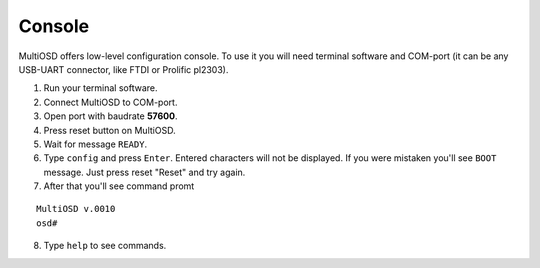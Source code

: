 Console
=======

MultiOSD offers low-level configuration console. To use it you will need
terminal software and COM-port (it can be any USB-UART connector, like FTDI
or Prolific pl2303).

1. Run your terminal software.
2. Connect MultiOSD to COM-port.
3. Open port with baudrate **57600**.
4. Press reset button on MultiOSD.
5. Wait for message ``READY``.
6. Type ``config`` and press ``Enter``. Entered characters will not be displayed.
   If you were mistaken you'll see ``BOOT`` message. Just press reset "Reset" and
   try again.
7. After that you'll see command promt

::
   
   MultiOSD v.0010
   osd#
   
8. Type ``help`` to see commands.

